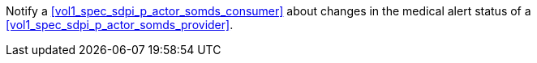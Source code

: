 // DEV-39 Transaction Summary

Notify a <<vol1_spec_sdpi_p_actor_somds_consumer>> about changes in the medical alert status of a <<vol1_spec_sdpi_p_actor_somds_provider>>.

